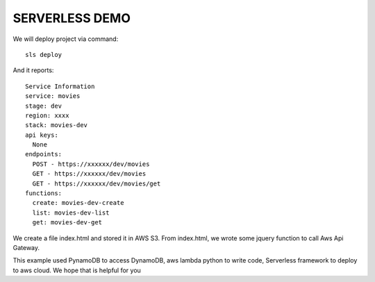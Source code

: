 ================
SERVERLESS DEMO
================
We will deploy project via command::

 sls deploy

And it reports::

    Service Information
    service: movies
    stage: dev
    region: xxxx
    stack: movies-dev
    api keys:
      None
    endpoints:
      POST - https://xxxxxx/dev/movies
      GET - https://xxxxxx/dev/movies
      GET - https://xxxxxx/dev/movies/get
    functions:
      create: movies-dev-create
      list: movies-dev-list
      get: movies-dev-get


We create a file index.html and stored it in AWS S3. From index.html, we wrote some jquery function to call Aws Api Gateway.

This example used PynamoDB to access DynamoDB, aws lambda python to write code, Serverless framework to deploy to aws cloud. We hope that is helpful for you


